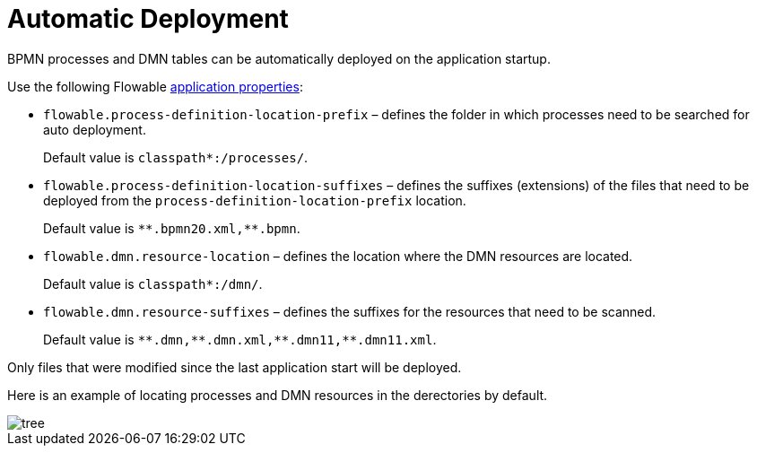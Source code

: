 =  Automatic Deployment

BPMN processes and DMN tables can be automatically deployed on the application startup.

Use the following Flowable https://flowable.com/open-source/docs/bpmn/ch05a-Spring-Boot/#flowable-application-properties[application properties^]:

* `flowable.process-definition-location-prefix` – defines the folder in which processes need to be searched for auto deployment. 
+
Default value is `classpath*:/processes/`.
+
* `flowable.process-definition-location-suffixes` – defines the suffixes (extensions) of the files that need to be deployed from the `process-definition-location-prefix` location.
+
Default value is `pass:[*]pass:[*].bpmn20.xml,**.bpmn`.
+
* `flowable.dmn.resource-location` – defines the location where the DMN resources are located.
+
Default value is `classpath*:/dmn/`.
+
* `flowable.dmn.resource-suffixes` – defines the suffixes for the resources that need to be scanned.
+
Default value is `pass:[*]pass:[*].dmn,pass:[*]pass:[*].dmn.xml,pass:[*]pass:[*].dmn11,**.dmn11.xml`.

Only files that were modified since the last application start will be deployed.

Here is an example of locating processes and DMN resources in the derectories by default.

image::auto-deploy/tree.png[align="center"]
